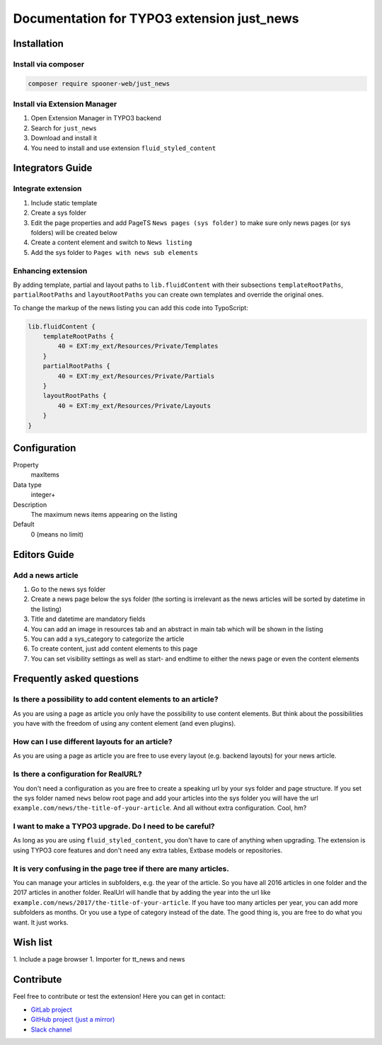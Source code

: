 ===========================================
Documentation for TYPO3 extension just_news
===========================================

Installation
============

Install via composer
--------------------

.. code-block:: shell

   composer require spooner-web/just_news

Install via Extension Manager
-----------------------------

1. Open Extension Manager in TYPO3 backend
2. Search for ``just_news``
3. Download and install it
4. You need to install and use extension ``fluid_styled_content``

Integrators Guide
=================

Integrate extension
-------------------

1. Include static template
2. Create a sys folder
3. Edit the page properties and add PageTS ``News pages (sys folder)`` to make sure only news pages (or sys folders) will be created below
4. Create a content element and switch to ``News listing``
5. Add the sys folder to ``Pages with news sub elements``

Enhancing extension
-------------------

By adding template, partial and layout paths to ``lib.fluidContent`` with their
subsections ``templateRootPaths``, ``partialRootPaths`` and ``layoutRootPaths`` you can
create own templates and override the original ones.

To change the markup of the news listing you can add this code into TypoScript:

.. code-block:: typoscript

    lib.fluidContent {
        templateRootPaths {
            40 = EXT:my_ext/Resources/Private/Templates
        }
        partialRootPaths {
            40 = EXT:my_ext/Resources/Private/Partials
        }
        layoutRootPaths {
            40 = EXT:my_ext/Resources/Private/Layouts
        }
    }

Configuration
=============

.. container:: table-row

   Property
         maxItems

   Data type
         integer+

   Description
         The maximum news items appearing on the listing

   Default
         0 (means no limit)

Editors Guide
=============

Add a news article
------------------

1. Go to the news sys folder
2. Create a news page below the sys folder (the sorting is irrelevant as the news articles will be sorted by datetime in the listing)
3. Title and datetime are mandatory fields
4. You can add an image in resources tab and an abstract in main tab which will be shown in the listing
5. You can add a sys_category to categorize the article
6. To create content, just add content elements to this page
7. You can set visibility settings as well as start- and endtime to either the news page or even the content elements

Frequently asked questions
==========================

Is there a possibility to add content elements to an article?
-------------------------------------------------------------
As you are using a page as article you only have the possibility to use content elements.
But think about the possibilities you have with the freedom of using any content element (and even plugins).

How can I use different layouts for an article?
-----------------------------------------------
As you are using a page as article you are free to use every layout (e.g. backend layouts) for your news article.

Is there a configuration for RealURL?
-------------------------------------
You don't need a configuration as you are free to create a speaking url by your sys folder and page structure.
If you set the sys folder named ``news`` below root page and add your articles into the sys folder you will have the url
``example.com/news/the-title-of-your-article``. And all without extra configuration. Cool, hm?

I want to make a TYPO3 upgrade. Do I need to be careful?
--------------------------------------------------------
As long as you are using ``fluid_styled_content``, you don't have to care of anything when upgrading.
The extension is using TYPO3 core features and don't need any extra tables, Extbase models or repositories.

It is very confusing in the page tree if there are many articles.
-----------------------------------------------------------------
You can manage your articles in subfolders, e.g. the year of the article. So you have all 2016 articles in one folder and
the 2017 articles in another folder. RealUrl will handle that by adding the year into the url like
``example.com/news/2017/the-title-of-your-article``.
If you have too many articles per year, you can add more subfolders as months. Or you use a type of category instead of the date.
The good thing is, you are free to do what you want. It just works.

Wish list
=========

1. Include a page browser
1. Importer for tt_news and news


Contribute
==========

Feel free to contribute or test the extension!
Here you can get in contact:

* `GitLab project`_
* `GitHub project (just a mirror)`_
* `Slack channel`_

.. _GitLab project: https://git.spooner.io/spooner/just_news
.. _GitHub project (just a mirror): https://github.com/spoonerWeb/just_news
.. _Slack channel: https://typo3.slack.com/messages/ext-just_news/

